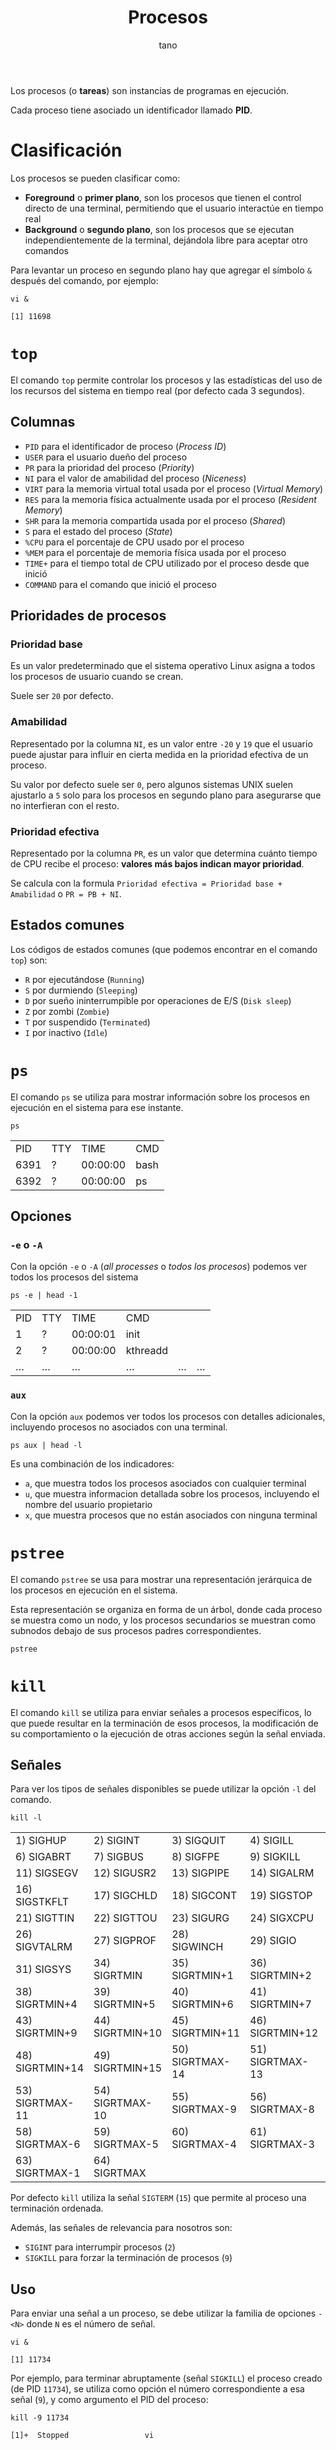 #+TITLE: Procesos
#+AUTHOR: tano

Los procesos (o *tareas*) son instancias de programas en ejecución.

Cada proceso tiene asociado un identificador llamado *PID*.

* Clasificación

Los procesos se pueden clasificar como:

- *Foreground* o *primer plano*, son los procesos que tienen el control directo de una terminal, permitiendo que el usuario interactúe en tiempo real
- *Background* o *segundo plano*, son los procesos que se ejecutan independientemente de la terminal, dejándola libre para aceptar otro comandos

Para levantar un proceso en segundo plano hay que agregar el símbolo ~&~ después del comando, por ejemplo:

#+BEGIN_SRC shell :session background :async yes :exports both
vi &
#+END_SRC

#+RESULTS:
: [1] 11698

* ~top~

El comando ~top~ permite controlar los procesos y las estadísticas del uso de los recursos del sistema en tiempo real (por defecto cada 3 segundos).

[[file:assets/top.png]]

** Columnas

- =PID= para el identificador de proceso (/Process ID/)
- =USER= para el usuario dueño del proceso
- =PR= para la prioridad del proceso (/Priority/)
- =NI= para el valor de amabilidad del proceso (/Niceness/)
- =VIRT= para la memoria virtual total usada por el proceso (/Virtual Memory/)
- =RES= para la memoria física actualmente usada por el proceso (/Resident Memory/)
- =SHR= para la memoria compartida usada por el proceso (/Shared/)
- =S= para el estado del proceso (/State/)
- =%CPU= para el porcentaje de CPU usado por el proceso
- =%MEM= para el porcentaje de memoria física usada por el proceso
- =TIME+= para el tiempo total de CPU utilizado por el proceso desde que inició
- =COMMAND= para el comando que inició el proceso 

** Prioridades de procesos

*** Prioridad base

Es un valor predeterminado que el sistema operativo Linux asigna a todos los procesos de usuario cuando se crean.

Suele ser =20= por defecto.

*** Amabilidad

Representado por la columna =NI=, es un valor entre =-20= y =19= que el usuario puede ajustar para influir en cierta medida en la prioridad efectiva de un proceso.

Su valor por defecto suele ser =0=, pero algunos sistemas UNIX suelen ajustarlo a =5= solo para los procesos en segundo plano para asegurarse que no interfieran con el resto.

*** Prioridad efectiva

Representado por la columna =PR=, es un valor que determina cuánto tiempo de CPU recibe el proceso: *valores más bajos indican mayor prioridad*.

Se calcula con la formula =Prioridad efectiva = Prioridad base + Amabilidad= o =PR = PB + NI=.

** Estados comunes

Los códigos de estados comunes (que podemos encontrar en el comando ~top~) son:

- =R= por ejecutándose (=Running=)
- =S= por durmiendo (=Sleeping=)
- =D= por sueño ininterrumpible por operaciones de E/S (=Disk sleep=)
- =Z= por zombi (=Zombie=)
- =T= por suspendido (=Terminated=)
- =I= por inactivo (=Idle=) 

* ~ps~

El comando ~ps~ se utiliza para mostrar información sobre los procesos en ejecución en el sistema para ese instante.

#+begin_src shell :exports both
ps
#+end_src

#+RESULTS:
|   PID | TTY |     TIME | CMD    |
|  6391 | ?   | 00:00:00 | bash   |
|  6392 | ?   | 00:00:00 | ps     |

** Opciones

*** ~-e~ o ~-A~

Con la opción ~-e~ o ~-A~ (/all processes/ o /todos los procesos/) podemos ver todos los procesos del sistema

#+begin_src shell :exports both
ps -e | head -1
#+end_src

#+RESULTS:
|   PID | TTY   |     TIME | CMD                               |         |     |
|     1 | ?     | 00:00:01 | init                              |         |     |
|     2 | ?     | 00:00:00 | kthreadd                          |         |     |
| ...   | ...   | ...      | ...                               | ...     | ... |

*** ~aux~

Con la opción ~aux~ podemos ver todos los procesos con detalles adicionales, incluyendo procesos no asociados con una terminal.

#+begin_src shell :exports both
ps aux | head -l
#+end_src

Es una combinación de los indicadores:

- ~a~, que muestra todos los procesos asociados con cualquier terminal
- ~u~, que muestra informacion detallada sobre los procesos, incluyendo el nombre del usuario propietario
- ~x~, que muestra procesos que no están asociados con ninguna terminal

* ~pstree~

El comando ~pstree~ se usa para mostrar una representación jerárquica de los procesos en ejecución en el sistema.

Esta representación se organiza en forma de un árbol, donde cada proceso se muestra como un nodo, y los procesos secundarios se muestran como subnodos debajo de sus procesos padres correspondientes.

#+begin_src shell
pstree
#+end_src

* ~kill~

El comando ~kill~ se utiliza para enviar señales a procesos específicos, lo que puede resultar en la terminación de esos procesos, la modificación de su comportamiento o la ejecución de otras acciones según la señal enviada.

** Señales

Para ver los tipos de señales disponibles se puede utilizar la opción ~-l~ del comando.

#+begin_src shell :exports both
kill -l
#+end_src

#+RESULTS:
| 1) SIGHUP       | 2) SIGINT       | 3) SIGQUIT      | 4) SIGILL       | 5) SIGTRAP      |
| 6) SIGABRT      | 7) SIGBUS       | 8) SIGFPE       | 9) SIGKILL      | 10) SIGUSR1     |
| 11) SIGSEGV     | 12) SIGUSR2     | 13) SIGPIPE     | 14) SIGALRM     | 15) SIGTERM     |
| 16) SIGSTKFLT   | 17) SIGCHLD     | 18) SIGCONT     | 19) SIGSTOP     | 20) SIGTSTP     |
| 21) SIGTTIN     | 22) SIGTTOU     | 23) SIGURG      | 24) SIGXCPU     | 25) SIGXFSZ     |
| 26) SIGVTALRM   | 27) SIGPROF     | 28) SIGWINCH    | 29) SIGIO       | 30) SIGPWR      |
| 31) SIGSYS      | 34) SIGRTMIN    | 35) SIGRTMIN+1  | 36) SIGRTMIN+2  | 37) SIGRTMIN+3  |
| 38) SIGRTMIN+4  | 39) SIGRTMIN+5  | 40) SIGRTMIN+6  | 41) SIGRTMIN+7  | 42) SIGRTMIN+8  |
| 43) SIGRTMIN+9  | 44) SIGRTMIN+10 | 45) SIGRTMIN+11 | 46) SIGRTMIN+12 | 47) SIGRTMIN+13 |
| 48) SIGRTMIN+14 | 49) SIGRTMIN+15 | 50) SIGRTMAX-14 | 51) SIGRTMAX-13 | 52) SIGRTMAX-12 |
| 53) SIGRTMAX-11 | 54) SIGRTMAX-10 | 55) SIGRTMAX-9  | 56) SIGRTMAX-8  | 57) SIGRTMAX-7  |
| 58) SIGRTMAX-6  | 59) SIGRTMAX-5  | 60) SIGRTMAX-4  | 61) SIGRTMAX-3  | 62) SIGRTMAX-2  |
| 63) SIGRTMAX-1  | 64) SIGRTMAX    |                 |                 |                 |

Por defecto ~kill~ utiliza la señal =SIGTERM= (=15=) que permite al proceso una terminación ordenada.

Además, las señales de relevancia para nosotros son:

- =SIGINT= para interrumpir procesos (=2=)
- =SIGKILL= para forzar la terminación de procesos (=9=)

** Uso

Para enviar una señal a un proceso, se debe utilizar la familia de opciones ~-<N>~ donde =N= es el número de señal.

#+begin_src shell :session kill :async yes :exports both
vi &
#+end_src

#+RESULTS:
: [1] 11734

Por ejemplo, para terminar abruptamente (señal =SIGKILL=) el proceso creado (de PID =11734=), se utiliza como opción el número correspondiente a esa señal (=9=), y como argumento el PID del proceso:

#+begin_src shell :session background :exports both
kill -9 11734
#+end_src

#+RESULTS:
: [1]+  Stopped                 vi

* ~nice~

El comando ~nice~ se utiliza para iniciar un nuevo proceso con un valor de amabilidad (=NI=) ajustado, afectando su prioridad efectiva (=PR=).

El valor de amabilidad a usar se especifica con la opción ~-n~, sino se usa el valor por defecto =10=.

** Uso

Para iniciar un proceso con un valor de amabilidad de =-10=:

#+begin_src shell
sudo nice -n -10 comando
#+end_src

Se requiere permisos de superusuario para establecer valores de amabilidad negativos, dado que se está incrementando la prioridad del proceso, lo cual generalmente está restringido a usuarios con privilegios administrativos.

** Prueba

Para comprobarlo, podemos lanzar dos proceso iguales y utilizar el comando ~nice~ solo en uno:

#+begin_src shell :session nice1 :async yes :results none
sleep 10
#+end_src

#+begin_src shell :session nice2 :async yes :results none
sudo nice -n 10 sleep 10
#+end_src

Ahora controlamos los valores de amabilidad de ambos procesos:

#+begin_src shell :exports both
ps -o pid,ni,cmd -C sleep
#+end_src

#+RESULTS:
|   PID | NI | CMD   |     |
| 32438 |  0 | sleep |  10 |
| 32468 | 10 | sleep |  10 |

Como observamos en la segunda columna, el primer proceso fue lanzado con la amabilidad por defecto =0=, mientras que el segundo con la amabilidad especificada de =10=.

* ~renice~

El comando ~renice~ se utiliza para cambiar la amabilidad (y de consecuencia la prioridad) de un comando que ya está en ejecución, sin tener que reiniciarlo.

** Uso

Para cambiar la amabilidad de un proceso a =10=:

#+begin_src shell
renice 10 pid
#+end_src

Como con el comando ~nice~, en le comando ~renice~ para incrementar la prioridad de un proceso, o sea reducir su amabilidad, se requieren permisos de superusuario.

** Prueba


Para comprobar el funcionamiento, podemos lanzar una instancia de un proceso en segundo plano:

#+begin_src shell :session renice :async yes :exports both
vi &
#+end_src

#+RESULTS:
: [1] 11609

Luego podemos modificar su prioridad a =-10=.

#+begin_src shell :exports both :session renice :async yes
sudo renice -10 11609
#+end_src

#+RESULTS:
: 11609 (process ID) old priority 0, new priority -10

** Relativo

Por razones históricas, la mayoría de las implementaciones de ~renice~ hoy *no* siguen la especificación POSIX.

Ésta declara que el comando ~renice~ debe cambiar la amabilidad de manera *relativa* a su valor actual.

Por lo tanto el comando ~renice~, por defecto va a fijar la amabilidad directamente como el valor proporcionado por el usuario.

Para estar seguro de que la amabilidad se incremente o disminuya, en lugar de fijarla, se puede utilizar la opción ~--relative~.

Por lo tanto, si se desea incrementar de =1= la amabilidad del proceso anterior, en lugar de fijarlo en el valor =1=, se puede utilizar el comando:

#+begin_src shell :exports both :results output
renice --relative 1 11609
renice --relative 1 11609
#+end_src

#+RESULTS:
: 11609 (process ID) old priority -10, new priority -9
: 11609 (process ID) old priority -9, new priority -8

Pueden observar que la amabilidad, en lugar de fijarse en el valor =1=, se incrementa dos veces.

* ~jobs~

El comando ~jobs~ se utiliza para listar los trabajos (/jobs/) en segundo plano que están asociados con la sesión actual del intérprete de comandos (/shell/).

#+begin_src shell
jobs
#+end_src

** Opciones

#+begin_src shell :session jobs :async yes :exports both
vi &
#+end_src

#+RESULTS:
: [1] 11585

*** ~-l~

Con la opción ~-l~ podemos ver información adicional sobre cada trabajo, incluyendo el identificador de trabajo, el estado y el PID de cada proceso dentro del trabajo.

#+begin_src shell :session jobs :async yes :results output :exports both
jobs -l
#+end_src

#+RESULTS:
: [1]+ 11585 Stopped (tty output)    vi

*** ~-r~

Con la opción ~-r~ podemos ver los procesos que se encuentran en estado de ejecución (=Running=).

#+begin_src shell :session jobs :async yes :exports both
sleep 10 &
jobs -r
#+end_src

#+RESULTS:
: [1] 28383
: [1]+  Running                 sleep 10 &

*** ~-s~

Con la opción ~-s~ podemos ver los procesos que se encuentran en estado suspendido (=Stopped=).

#+begin_src shell :session jobs :results output :exports both
jobs -s
#+end_src

#+RESULTS:
: [1]+  Stopped                 vi

* ~fg~

El comando ~fg~ permite mover un trabajo suspendido en segundo plano al primer plano de la sesión del /shell/ actual.

El comando se escribe de la forma:

#+begin_src shell
fg %trabajo
#+end_src

Donde =trabajo= es el número de trabajo o el identificador del mismo.

** Uso

Lanzamos un proceso:

#+begin_src shell :session fg :async yes :exports both
vi &
#+end_src

#+RESULTS:
: [1] 14720

Para traerlo de vuelta a primer plano:

#+begin_src shell :session fg :async yes :results none
fg %1
#+end_src

* ~bg~

El comando ~bg~ se utiliza para poner en ejecución un trabajo suspendido, pero en segundo plano de la sesión del /shell/ actual. 

El comando se escribe de la forma:

#+begin_src shell
bg %trabajo
#+end_src

Donde =trabajo= es el número de trabajo o el identificador del mismo.

** Uso

Lanzamos un proceso:

#+begin_src shell :session bg :async yes :exports both
vi &
#+end_src

#+RESULTS:
: [1] 15050

Para traerlo de vuelta a primer plano:

#+begin_src shell :session bg :async yes :exports both
bg %1
#+end_src

#+RESULTS:
: [1]+ vi &

* ~at~

El comando ~at~ se utiliza para ejecutar comandos en momentos específicos en el futuro.

La sintaxis básica del comando es:

#+begin_src shell
at tiempo
#+end_src

Donde =tiempo= es la hora en la que se desea que se ejecute el comando. Los especificaciones de tiempo pueden ser bastante complejas.

Luego, se pedirá de ingresar los comandos que se desean ejecutar.

** Formatos de tiempo

La forma más básica de ingresar un tiempo es a través del formato =HH:MM=:

#+begin_src shell
at 15:00
#+end_src

Lo mismo también se puede escribir utilizando los sufijos =AM= o =PM= (y sus formas en minúsculas), por ejemplo:

#+begin_src shell
at 3 PM
#+end_src

También hay soporte para los momentos de la jornada, usando:

- =midnight= para medianoche
- =noon= para el mediodía
- =teatime= que es equivalente a las =4 PM=

#+begin_src shell
at noon
#+end_src

Si se desea especificar un día se puede utilizar la forma =MONTH-NAME DAY=, donde =MONTH-NAME= es el nombre del mes abreviado en inglés, y =DAY= es el número de día:

#+begin_src shell
at Jan 3
#+end_src

Son igualmente validos los patrones:

- =MMDD[CC]YY=
- =MM/DD/[CC]YY=
- =DD.MM.[DD]YY=
- =[CC]YY-MM-DD=

Donde los corchetes delimitan caracteres opcionales y las letras corresponden a:

- =D= por el día
- =M= por el mes
- =C= por las primeras dos cifras del año (opcional)
- =Y= por las últimas dos cifras del año

#+begin_src shell
at 12/03/2050
#+end_src

Encima se puede declarar el tiempo como =MOMENT + COUNT TIME-UNITS=, donde =MOMENT= es un punto en el tiempo, =COUNT= es un número y =TIME-UNITS= puede ser:

- =minutes= para minutos
- =hours= para las horas
- =days= para los días
- =weeks= para las semanas

También se aceptan sus versiones en singular sin la /s/ final:

#+begin_src shell
at now + 1 minute
#+end_src

Por ultimo, pueden observar que hay sufijos de tiempo, los cuales son:

- =now= para ahora
- =today= para hoy
- =tomorrow= para mañana

** Ejemplos

Para correr un trabajo a las 4 de la tarde, de hoy a 3 días, se usa:

#+begin_src shell
at 4pm + 3 days
#+end_src

Para correr un trabajo a las 10 de la mañana el 6 de julio, se usa:

#+begin_src shell
at 10am Jul 6
#+end_src

Para correr un trabajo a la 1 de la mañana de mañana, se usa:

#+begin_src shell
at 1am tomorrow
#+end_src

* ~atq~

El comando ~atq~ (~at~ /queue/ o cola de ~at~) se usa para ver las tareas programadas con el comando ~at~:

#+begin_src shell
atq
#+end_src

* ~crontab~

El comando ~crontab~ se utiliza para programar la ejecución *periódica* de tareas.

Con la opción ~-e~, ~crontab~ permite seleccionar un editor de texto (si ya no esta configurado), y con el mismo permite al usuario editar la planificación de las tareas.

#+begin_src shell
crontab -e
#+end_src

La ejecución de estas tareas queda a cargo de un demonio, llamado =cron=, que cada minuto se despierta y controla el archivo donde está definida la planificación (normalmente ubicado debajo de =/etc=), y si se cumplen las condiciones establecidas por el usuario entonces se ejecuta la tarea correspondiente.

** Formato

Una planificación tiene el siguiente formato:

#+begin_src
 * * * * * comando
 │ │ │ │ │
 │ │ │ │ │
 │ │ │ │ └───── Día de la semana (0 - 7) (Domingo es 0 o 7)
 │ │ │ └──────── Mes (1 - 12)
 │ │ └────────── Día del mes (1 - 31)
 │ └──────────── Hora (0 - 23)
 └────────────── Minuto (0 - 59)
#+end_src

Todos los campos deben estar presentes.

** Uso

Para ejecutar un comando todos los días a las 2 y media de la mañana:

#+begin_src
 30 2 * * * comando
#+end_src

Para ejecutar un comando cada 15 minutos:

#+begin_src
 */15 * * * * comando
#+end_src

Para ejecutar un comando todos los lunes a las 5 de la tarde:

#+begin_src
 0 17 * * 1 comando
#+end_src

Para ejecutar un comando el primer día de cada mes a medianoche:

#+begin_src
 0 0 1 * * comando
#+end_src
